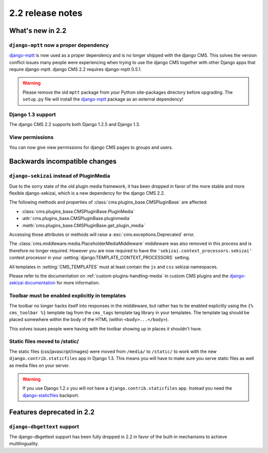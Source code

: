 #################
2.2 release notes
#################

*****************
What's new in 2.2
*****************

``django-mptt`` now a proper dependency
=======================================

`django-mptt`_ is now used as a
proper dependency and is no longer shipped with the django CMS. This solves the
version conflict issues many people were experiencing when trying to use the django CMS
together with other Django apps that require django-mptt. django CMS 2.2
requires django-mptt 0.5.1.

.. warning::

    Please remove the old ``mptt`` package from your Python site-packages
    directory before upgrading. The ``setup.py`` file will install the
    `django-mptt`_ package as an external dependency!

.. _django-mptt: https://github.com/django-mptt/django-mptt/


Django 1.3 support
==================

The django CMS 2.2 supports both Django 1.2.5 and Django 1.3.


View permissions
================

You can now give view permissions for django CMS pages to groups and users.

.. _backwards-incompatible-changes:

******************************
Backwards incompatible changes
******************************

``django-sekizai`` instead of PluginMedia
=========================================

Due to the sorry state of the old plugin media framework, it has been dropped in
favor of the more stable and more flexible django-sekizai, which is a new
dependency for the django CMS 2.2.

The following methods and properties of :class:`cms.plugins_base.CMSPluginBase`
are affected:

* :class:`cms.plugins_base.CMSPluginBase.PluginMedia`
* :attr:`cms.plugins_base.CMSPluginBase.pluginmedia`
* :meth:`cms.plugins_base.CMSPluginBase.get_plugin_media`

Accessing those attributes or methods will raise a
:exc:`cms.exceptions.Deprecated` error.

The :class:`cms.middleware.media.PlaceholderMediaMiddleware` middleware was also
removed in this process and is therefore no longer required. However you are now
required to have the ``'sekizai.context_processors.sekizai'`` context processor
in your :setting:`django:TEMPLATE_CONTEXT_PROCESSORS` setting.

All templates in :setting:`CMS_TEMPLATES` must at least contain the ``js`` and
``css`` sekizai namespaces.

Please refer to the documentation on :ref:`custom-plugins-handling-media` in
custom CMS plugins and the
`django-sekizai documentation <http://django-sekizai.readthedocs.org/>`_ for
more information.


Toolbar must be enabled explicitly in templates
===============================================

The toolbar no longer hacks itself into responses in the middleware, but rather
has to be enabled explicitly using the ``{% cms_toolbar %}`` template tag from
the ``cms_tags`` template tag library in your templates. The template tag
should be placed somewhere within the body of the HTML (within ``<body>...</body>``).

This solves issues people were having with the toolbar showing up in places it
shouldn't have.


Static files moved to /static/
==============================

The static files (css/javascript/images) were moved from ``/media/`` to 
``/static/`` to work with the new ``django.contrib.staticfiles`` app in Django
1.3. This means you will have to make sure you serve static files as well as
media files on your server.

.. warning::

    If you use Django 1.2.x you will not have a ``django.contrib.staticfiles``
    app. Instead you need the `django-staticfiles`_ backport.


**************************
Features deprecated in 2.2
**************************

``django-dbgettext`` support
============================

The django-dbgettext support has been fully dropped in 2.2 in favor of the
built-in mechanisms to achieve multilinguality.


.. _django-staticfiles: http://pypi.python.org/pypi/django-staticfiles/
